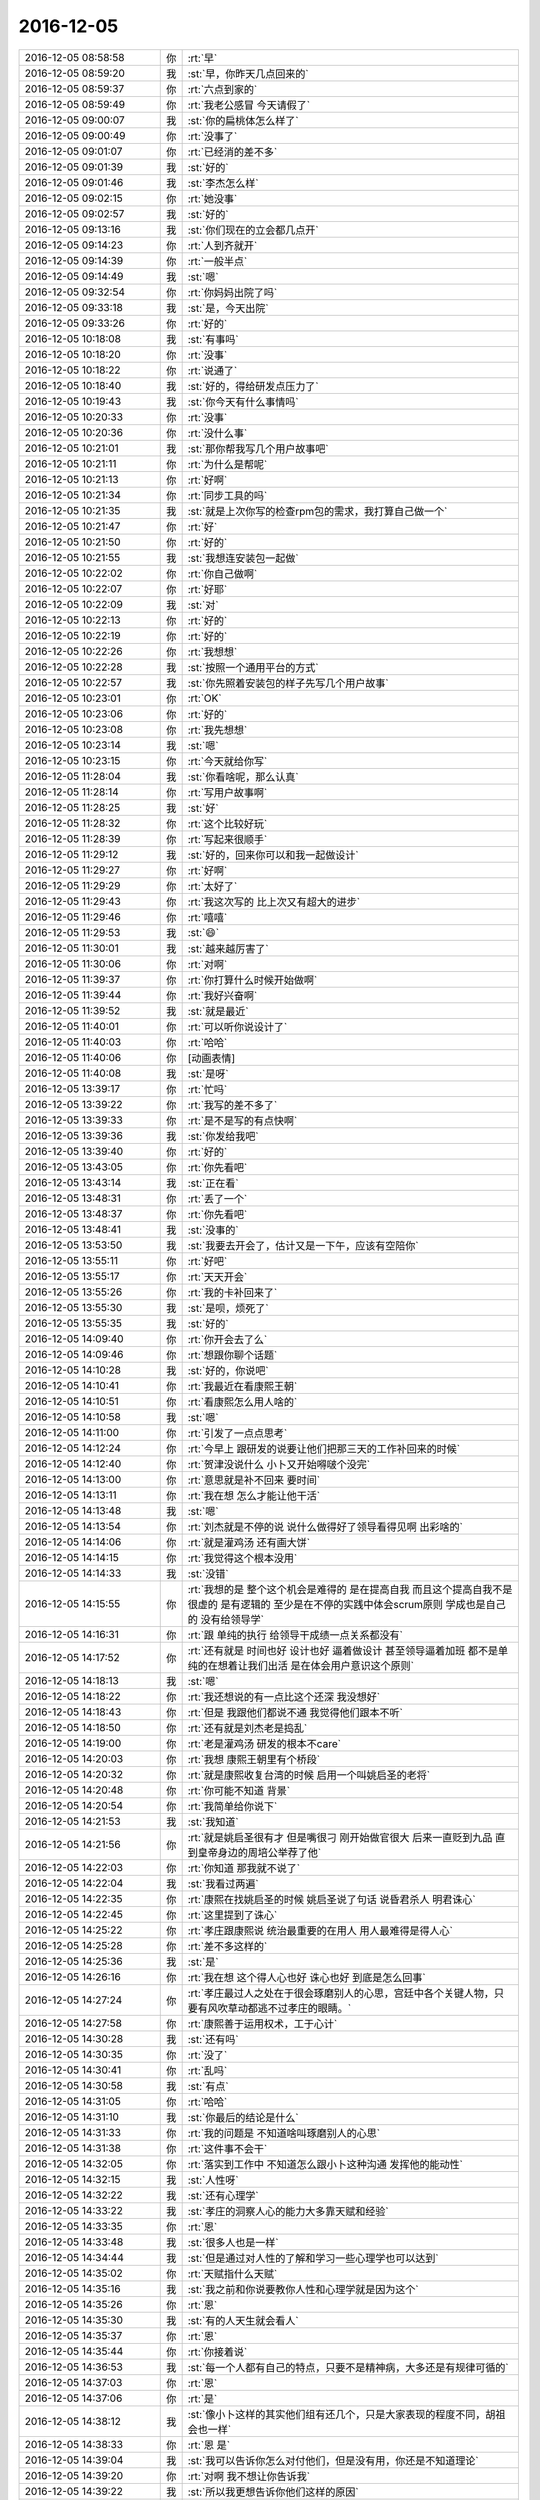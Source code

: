 2016-12-05
-------------

.. list-table::
   :widths: 25, 1, 60

   * - 2016-12-05 08:58:58
     - 你
     - :rt:`早`
   * - 2016-12-05 08:59:20
     - 我
     - :st:`早，你昨天几点回来的`
   * - 2016-12-05 08:59:37
     - 你
     - :rt:`六点到家的`
   * - 2016-12-05 08:59:49
     - 你
     - :rt:`我老公感冒 今天请假了`
   * - 2016-12-05 09:00:07
     - 我
     - :st:`你的扁桃体怎么样了`
   * - 2016-12-05 09:00:49
     - 你
     - :rt:`没事了`
   * - 2016-12-05 09:01:07
     - 你
     - :rt:`已经消的差不多`
   * - 2016-12-05 09:01:39
     - 我
     - :st:`好的`
   * - 2016-12-05 09:01:46
     - 我
     - :st:`李杰怎么样`
   * - 2016-12-05 09:02:15
     - 你
     - :rt:`她没事`
   * - 2016-12-05 09:02:57
     - 我
     - :st:`好的`
   * - 2016-12-05 09:13:16
     - 我
     - :st:`你们现在的立会都几点开`
   * - 2016-12-05 09:14:23
     - 你
     - :rt:`人到齐就开`
   * - 2016-12-05 09:14:39
     - 你
     - :rt:`一般半点`
   * - 2016-12-05 09:14:49
     - 我
     - :st:`嗯`
   * - 2016-12-05 09:32:54
     - 你
     - :rt:`你妈妈出院了吗`
   * - 2016-12-05 09:33:18
     - 我
     - :st:`是，今天出院`
   * - 2016-12-05 09:33:26
     - 你
     - :rt:`好的`
   * - 2016-12-05 10:18:08
     - 我
     - :st:`有事吗`
   * - 2016-12-05 10:18:20
     - 你
     - :rt:`没事`
   * - 2016-12-05 10:18:22
     - 你
     - :rt:`说通了`
   * - 2016-12-05 10:18:40
     - 我
     - :st:`好的，得给研发点压力了`
   * - 2016-12-05 10:19:43
     - 我
     - :st:`你今天有什么事情吗`
   * - 2016-12-05 10:20:33
     - 你
     - :rt:`没事`
   * - 2016-12-05 10:20:36
     - 你
     - :rt:`没什么事`
   * - 2016-12-05 10:21:01
     - 我
     - :st:`那你帮我写几个用户故事吧`
   * - 2016-12-05 10:21:11
     - 你
     - :rt:`为什么是帮呢`
   * - 2016-12-05 10:21:13
     - 你
     - :rt:`好啊`
   * - 2016-12-05 10:21:34
     - 你
     - :rt:`同步工具的吗`
   * - 2016-12-05 10:21:35
     - 我
     - :st:`就是上次你写的检查rpm包的需求，我打算自己做一个`
   * - 2016-12-05 10:21:47
     - 你
     - :rt:`好`
   * - 2016-12-05 10:21:50
     - 你
     - :rt:`好的`
   * - 2016-12-05 10:21:55
     - 我
     - :st:`我想连安装包一起做`
   * - 2016-12-05 10:22:02
     - 你
     - :rt:`你自己做啊`
   * - 2016-12-05 10:22:07
     - 你
     - :rt:`好耶`
   * - 2016-12-05 10:22:09
     - 我
     - :st:`对`
   * - 2016-12-05 10:22:13
     - 你
     - :rt:`好的`
   * - 2016-12-05 10:22:19
     - 你
     - :rt:`好的`
   * - 2016-12-05 10:22:26
     - 你
     - :rt:`我想想`
   * - 2016-12-05 10:22:28
     - 我
     - :st:`按照一个通用平台的方式`
   * - 2016-12-05 10:22:57
     - 我
     - :st:`你先照着安装包的样子先写几个用户故事`
   * - 2016-12-05 10:23:01
     - 你
     - :rt:`OK`
   * - 2016-12-05 10:23:06
     - 你
     - :rt:`好的`
   * - 2016-12-05 10:23:08
     - 你
     - :rt:`我先想想`
   * - 2016-12-05 10:23:14
     - 我
     - :st:`嗯`
   * - 2016-12-05 10:23:15
     - 你
     - :rt:`今天就给你写`
   * - 2016-12-05 11:28:04
     - 我
     - :st:`你看啥呢，那么认真`
   * - 2016-12-05 11:28:14
     - 你
     - :rt:`写用户故事啊`
   * - 2016-12-05 11:28:25
     - 我
     - :st:`好`
   * - 2016-12-05 11:28:32
     - 你
     - :rt:`这个比较好玩`
   * - 2016-12-05 11:28:39
     - 你
     - :rt:`写起来很顺手`
   * - 2016-12-05 11:29:12
     - 我
     - :st:`好的，回来你可以和我一起做设计`
   * - 2016-12-05 11:29:27
     - 你
     - :rt:`好啊`
   * - 2016-12-05 11:29:29
     - 你
     - :rt:`太好了`
   * - 2016-12-05 11:29:43
     - 你
     - :rt:`我这次写的 比上次又有超大的进步`
   * - 2016-12-05 11:29:46
     - 你
     - :rt:`嘻嘻`
   * - 2016-12-05 11:29:53
     - 我
     - :st:`😄`
   * - 2016-12-05 11:30:01
     - 我
     - :st:`越来越厉害了`
   * - 2016-12-05 11:30:06
     - 你
     - :rt:`对啊`
   * - 2016-12-05 11:39:37
     - 你
     - :rt:`你打算什么时候开始做啊`
   * - 2016-12-05 11:39:44
     - 你
     - :rt:`我好兴奋啊`
   * - 2016-12-05 11:39:52
     - 我
     - :st:`就是最近`
   * - 2016-12-05 11:40:01
     - 你
     - :rt:`可以听你说设计了`
   * - 2016-12-05 11:40:03
     - 你
     - :rt:`哈哈`
   * - 2016-12-05 11:40:06
     - 你
     - [动画表情]
   * - 2016-12-05 11:40:08
     - 我
     - :st:`是呀`
   * - 2016-12-05 13:39:17
     - 你
     - :rt:`忙吗`
   * - 2016-12-05 13:39:22
     - 你
     - :rt:`我写的差不多了`
   * - 2016-12-05 13:39:33
     - 你
     - :rt:`是不是写的有点快啊`
   * - 2016-12-05 13:39:36
     - 我
     - :st:`你发给我吧`
   * - 2016-12-05 13:39:40
     - 你
     - :rt:`好的`
   * - 2016-12-05 13:43:05
     - 你
     - :rt:`你先看吧`
   * - 2016-12-05 13:43:14
     - 我
     - :st:`正在看`
   * - 2016-12-05 13:48:31
     - 你
     - :rt:`丢了一个`
   * - 2016-12-05 13:48:37
     - 你
     - :rt:`你先看吧`
   * - 2016-12-05 13:48:41
     - 我
     - :st:`没事的`
   * - 2016-12-05 13:53:50
     - 我
     - :st:`我要去开会了，估计又是一下午，应该有空陪你`
   * - 2016-12-05 13:55:11
     - 你
     - :rt:`好吧`
   * - 2016-12-05 13:55:17
     - 你
     - :rt:`天天开会`
   * - 2016-12-05 13:55:26
     - 你
     - :rt:`我的卡补回来了`
   * - 2016-12-05 13:55:30
     - 我
     - :st:`是呗，烦死了`
   * - 2016-12-05 13:55:35
     - 我
     - :st:`好的`
   * - 2016-12-05 14:09:40
     - 你
     - :rt:`你开会去了么`
   * - 2016-12-05 14:09:46
     - 你
     - :rt:`想跟你聊个话题`
   * - 2016-12-05 14:10:28
     - 我
     - :st:`好的，你说吧`
   * - 2016-12-05 14:10:41
     - 你
     - :rt:`我最近在看康熙王朝`
   * - 2016-12-05 14:10:51
     - 你
     - :rt:`看康熙怎么用人啥的`
   * - 2016-12-05 14:10:58
     - 我
     - :st:`嗯`
   * - 2016-12-05 14:11:00
     - 你
     - :rt:`引发了一点点思考`
   * - 2016-12-05 14:12:24
     - 你
     - :rt:`今早上 跟研发的说要让他们把那三天的工作补回来的时候`
   * - 2016-12-05 14:12:40
     - 你
     - :rt:`贺津没说什么 小卜又开始嘚啵个没完`
   * - 2016-12-05 14:13:00
     - 你
     - :rt:`意思就是补不回来 要时间`
   * - 2016-12-05 14:13:11
     - 你
     - :rt:`我在想 怎么才能让他干活`
   * - 2016-12-05 14:13:48
     - 我
     - :st:`嗯`
   * - 2016-12-05 14:13:54
     - 你
     - :rt:`刘杰就是不停的说 说什么做得好了领导看得见啊 出彩啥的`
   * - 2016-12-05 14:14:06
     - 你
     - :rt:`就是灌鸡汤  还有画大饼`
   * - 2016-12-05 14:14:15
     - 你
     - :rt:`我觉得这个根本没用`
   * - 2016-12-05 14:14:33
     - 我
     - :st:`没错`
   * - 2016-12-05 14:15:55
     - 你
     - :rt:`我想的是 整个这个机会是难得的 是在提高自我  而且这个提高自我不是很虚的 是有逻辑的 至少是在不停的实践中体会scrum原则  学成也是自己的  没有给领导学`
   * - 2016-12-05 14:16:31
     - 你
     - :rt:`跟 单纯的执行  给领导干成绩一点关系都没有`
   * - 2016-12-05 14:17:52
     - 你
     - :rt:`还有就是  时间也好 设计也好  逼着做设计  甚至领导逼着加班  都不是单纯的在想着让我们出活 是在体会用户意识这个原则`
   * - 2016-12-05 14:18:13
     - 我
     - :st:`嗯`
   * - 2016-12-05 14:18:22
     - 你
     - :rt:`我还想说的有一点比这个还深  我没想好`
   * - 2016-12-05 14:18:43
     - 你
     - :rt:`但是 我跟他们都说不通 我觉得他们跟本不听`
   * - 2016-12-05 14:18:50
     - 你
     - :rt:`还有就是刘杰老是捣乱`
   * - 2016-12-05 14:19:00
     - 你
     - :rt:`老是灌鸡汤 研发的根本不care`
   * - 2016-12-05 14:20:03
     - 你
     - :rt:`我想 康熙王朝里有个桥段`
   * - 2016-12-05 14:20:32
     - 你
     - :rt:`就是康熙收复台湾的时候 启用一个叫姚启圣的老将`
   * - 2016-12-05 14:20:48
     - 你
     - :rt:`你可能不知道 背景`
   * - 2016-12-05 14:20:54
     - 你
     - :rt:`我简单给你说下`
   * - 2016-12-05 14:21:53
     - 我
     - :st:`我知道`
   * - 2016-12-05 14:21:56
     - 你
     - :rt:`就是姚启圣很有才 但是嘴很刁  刚开始做官很大 后来一直贬到九品  直到皇帝身边的周培公举荐了他`
   * - 2016-12-05 14:22:03
     - 你
     - :rt:`你知道 那我就不说了`
   * - 2016-12-05 14:22:04
     - 我
     - :st:`我看过两遍`
   * - 2016-12-05 14:22:35
     - 你
     - :rt:`康熙在找姚启圣的时候 姚启圣说了句话  说昏君杀人  明君诛心`
   * - 2016-12-05 14:22:45
     - 你
     - :rt:`这里提到了诛心`
   * - 2016-12-05 14:25:22
     - 你
     - :rt:`孝庄跟康熙说 统治最重要的在用人 用人最难得是得人心`
   * - 2016-12-05 14:25:28
     - 你
     - :rt:`差不多这样的`
   * - 2016-12-05 14:25:36
     - 我
     - :st:`是`
   * - 2016-12-05 14:26:16
     - 你
     - :rt:`我在想 这个得人心也好 诛心也好 到底是怎么回事`
   * - 2016-12-05 14:27:24
     - 你
     - :rt:`孝庄最过人之处在于很会琢磨别人的心思，宫廷中各个关键人物，只要有风吹草动都逃不过孝庄的眼睛。`
   * - 2016-12-05 14:27:58
     - 你
     - :rt:`康熙善于运用权术，工于心计`
   * - 2016-12-05 14:30:28
     - 我
     - :st:`还有吗`
   * - 2016-12-05 14:30:35
     - 你
     - :rt:`没了`
   * - 2016-12-05 14:30:41
     - 你
     - :rt:`乱吗`
   * - 2016-12-05 14:30:58
     - 我
     - :st:`有点`
   * - 2016-12-05 14:31:05
     - 你
     - :rt:`哈哈`
   * - 2016-12-05 14:31:10
     - 我
     - :st:`你最后的结论是什么`
   * - 2016-12-05 14:31:33
     - 你
     - :rt:`我的问题是 不知道啥叫琢磨别人的心思`
   * - 2016-12-05 14:31:38
     - 你
     - :rt:`这件事不会干`
   * - 2016-12-05 14:32:05
     - 你
     - :rt:`落实到工作中 不知道怎么跟小卜这种沟通 发挥他的能动性`
   * - 2016-12-05 14:32:15
     - 我
     - :st:`人性呀`
   * - 2016-12-05 14:32:22
     - 我
     - :st:`还有心理学`
   * - 2016-12-05 14:33:22
     - 我
     - :st:`孝庄的洞察人心的能力大多靠天赋和经验`
   * - 2016-12-05 14:33:35
     - 你
     - :rt:`恩`
   * - 2016-12-05 14:33:48
     - 我
     - :st:`很多人也是一样`
   * - 2016-12-05 14:34:44
     - 我
     - :st:`但是通过对人性的了解和学习一些心理学也可以达到`
   * - 2016-12-05 14:35:02
     - 你
     - :rt:`天赋指什么天赋`
   * - 2016-12-05 14:35:16
     - 我
     - :st:`我之前和你说要教你人性和心理学就是因为这个`
   * - 2016-12-05 14:35:26
     - 你
     - :rt:`恩`
   * - 2016-12-05 14:35:30
     - 我
     - :st:`有的人天生就会看人`
   * - 2016-12-05 14:35:37
     - 你
     - :rt:`恩`
   * - 2016-12-05 14:35:44
     - 你
     - :rt:`你接着说`
   * - 2016-12-05 14:36:53
     - 我
     - :st:`每一个人都有自己的特点，只要不是精神病，大多还是有规律可循的`
   * - 2016-12-05 14:37:03
     - 你
     - :rt:`恩`
   * - 2016-12-05 14:37:06
     - 你
     - :rt:`是`
   * - 2016-12-05 14:38:12
     - 我
     - :st:`像小卜这样的其实他们组有还几个，只是大家表现的程度不同，胡祖会也一样`
   * - 2016-12-05 14:38:33
     - 你
     - :rt:`恩 是`
   * - 2016-12-05 14:39:04
     - 我
     - :st:`我可以告诉你怎么对付他们，但是没有用，你还是不知道理论`
   * - 2016-12-05 14:39:20
     - 你
     - :rt:`对啊 我不想让你告诉我`
   * - 2016-12-05 14:39:22
     - 我
     - :st:`所以我更想告诉你他们这样的原因`
   * - 2016-12-05 14:39:24
     - 你
     - :rt:`因为没用`
   * - 2016-12-05 14:39:35
     - 我
     - :st:`然后你自己去想解决办法`
   * - 2016-12-05 14:39:47
     - 你
     - :rt:`我现在不想你告诉我任何解决问题的方法`
   * - 2016-12-05 14:40:46
     - 你
     - :rt:`这样我永远都不会自己做`
   * - 2016-12-05 14:41:07
     - 我
     - :st:`学习人性和心心理学最大的障碍是感性`
   * - 2016-12-05 14:41:32
     - 我
     - :st:`只有做到很高的理性才能去掌握人性`
   * - 2016-12-05 14:42:05
     - 你
     - :rt:`恩`
   * - 2016-12-05 14:42:08
     - 我
     - :st:`要想做到好的理性就需要能克服自己的感性对自己的影响`
   * - 2016-12-05 14:42:17
     - 你
     - :rt:`恩`
   * - 2016-12-05 14:42:33
     - 你
     - :rt:`这点我比较难啊`
   * - 2016-12-05 14:42:40
     - 我
     - :st:`对呀`
   * - 2016-12-05 14:42:50
     - 我
     - :st:`你感性太强`
   * - 2016-12-05 14:43:03
     - 我
     - :st:`我现在也发愁`
   * - 2016-12-05 14:43:29
     - 我
     - :st:`其实你不知道，我曾经想过放弃了`
   * - 2016-12-05 14:43:48
     - 我
     - :st:`不想教你这些东西了`
   * - 2016-12-05 14:44:18
     - 我
     - :st:`主要还是怕你吃苦`
   * - 2016-12-05 14:44:56
     - 你
     - :rt:`不是吧`
   * - 2016-12-05 14:45:25
     - 你
     - :rt:`我觉得 逻辑性强的 会比较容易克服感性`
   * - 2016-12-05 14:45:30
     - 你
     - :rt:`别放弃我啊`
   * - 2016-12-05 14:45:46
     - 我
     - :st:`不会的`
   * - 2016-12-05 14:46:01
     - 你
     - :rt:`等我越来越因为不了解人性碰壁的话 会越来越想学习的`
   * - 2016-12-05 14:46:33
     - 我
     - :st:`嗯`
   * - 2016-12-05 14:47:33
     - 你
     - :rt:`我现在越来越喜欢 因为。。。 所以。。。这种东西`
   * - 2016-12-05 14:47:45
     - 你
     - :rt:`越来越不喜欢 感性的 没有理由的东西`
   * - 2016-12-05 14:48:05
     - 我
     - :st:`[微笑]`
   * - 2016-12-05 14:48:18
     - 你
     - :rt:`不管接触什么 都会问为什么 想不出为什么的东西会让我失去安全感`
   * - 2016-12-05 14:50:38
     - 我
     - :st:`啊，这么严重`
   * - 2016-12-05 14:50:48
     - 你
     - :rt:`对啊`
   * - 2016-12-05 14:50:51
     - 你
     - :rt:`会`
   * - 2016-12-05 14:51:04
     - 你
     - :rt:`不然就一直想为什么`
   * - 2016-12-05 14:51:36
     - 你
     - :rt:`给你说个好玩的`
   * - 2016-12-05 14:51:45
     - 我
     - :st:`嗯`
   * - 2016-12-05 14:52:22
     - 你
     - :rt:`你记得康熙有次南巡  在山西的时候给各官员训话`
   * - 2016-12-05 14:52:29
     - 你
     - :rt:`好像叫听训`
   * - 2016-12-05 14:53:09
     - 你
     - :rt:`当初是漠X接的驾`
   * - 2016-12-05 14:54:38
     - 你
     - :rt:`然后康熙说  ：有人劝他  皇上不应该经常露面 才能猜不透 ，这是御人之术  不是道`
   * - 2016-12-05 14:55:00
     - 你
     - :rt:`当时我跟李杰相视一下，接着看了`
   * - 2016-12-05 14:55:01
     - 你
     - :rt:`笑死我了`
   * - 2016-12-05 14:55:18
     - 我
     - :st:`😀`
   * - 2016-12-05 14:56:52
     - 你
     - :rt:`你是不是不知道笑点在哪啊`
   * - 2016-12-05 14:57:11
     - 我
     - :st:`是的`
   * - 2016-12-05 14:57:22
     - 你
     - :rt:`那你还笑`
   * - 2016-12-05 14:57:29
     - 你
     - :rt:`这是我跟李杰的秘密`
   * - 2016-12-05 14:57:32
     - 你
     - :rt:`我俩都知道`
   * - 2016-12-05 14:57:51
     - 我
     - :st:`嗯`
   * - 2016-12-05 15:02:37
     - 我
     - :st:`刚才大崔训人呢[惊恐]`
   * - 2016-12-05 15:02:54
     - 你
     - :rt:`大崔在呢啊 你快别聊天了`
   * - 2016-12-05 15:03:21
     - 我
     - :st:`在旁边屋`
   * - 2016-12-05 15:03:32
     - 你
     - :rt:`哦 训谁了`
   * - 2016-12-05 15:04:03
     - 我
     - :st:`财务总监`
   * - 2016-12-05 15:10:04
     - 我
     - :st:`无聊`
   * - 2016-12-05 15:10:19
     - 我
     - :st:`给你一篇文章看看吧`
   * - 2016-12-05 15:11:18
     - 我
     - [链接] `项目经理的谎言 | 程序师 <http://www.techug.com/lies-of-project-manager>`_
   * - 2016-12-05 15:12:09
     - 你
     - :rt:`我在看hadoop2.0呢`
   * - 2016-12-05 15:12:22
     - 你
     - :rt:`hadoop2.0的架构跟8611的差不多`
   * - 2016-12-05 15:12:39
     - 我
     - :st:`好的`
   * - 2016-12-05 15:12:53
     - 你
     - :rt:`namenode有多个 没有1.0的单点故障`
   * - 2016-12-05 15:13:05
     - 我
     - :st:`是`
   * - 2016-12-05 15:13:08
     - 你
     - :rt:`跟8611的coordinator节点似的`
   * - 2016-12-05 15:13:30
     - 你
     - :rt:`所以领导要hadoop2.0和8611的对比调研`
   * - 2016-12-05 15:14:09
     - 我
     - :st:`嗯`
   * - 2016-12-05 15:39:10
     - 我
     - :st:`我还要接着开同步工具的会[抓狂][抓狂][抓狂][抓狂]`
   * - 2016-12-05 15:39:16
     - 你
     - :rt:`我晕`
   * - 2016-12-05 15:39:19
     - 你
     - :rt:`哈哈`
   * - 2016-12-05 15:39:28
     - 你
     - :rt:`同步工具的会谁主持啊 还开呢吗`
   * - 2016-12-05 15:39:58
     - 我
     - :st:`都是陈婕主持`
   * - 2016-12-05 15:40:20
     - 你
     - :rt:`谁参加啊`
   * - 2016-12-05 15:40:31
     - 你
     - :rt:`不是周二开么`
   * - 2016-12-05 15:40:36
     - 你
     - :rt:`现在改为周一了？`
   * - 2016-12-05 15:40:52
     - 我
     - :st:`不一定`
   * - 2016-12-05 15:41:07
     - 我
     - :st:`现在就是我和番薯，还有up的`
   * - 2016-12-05 15:41:28
     - 你
     - :rt:`恩`
   * - 2016-12-05 15:41:33
     - 你
     - :rt:`up的也在做？`
   * - 2016-12-05 15:42:25
     - 我
     - :st:`没有做，一开始有他们，就一直让他们参加了`
   * - 2016-12-05 15:42:46
     - 你
     - :rt:`嗯嗯`
   * - 2016-12-05 15:43:52
     - 你
     - :rt:`田和旭明又开始不正经的聊天了`
   * - 2016-12-05 15:44:03
     - 你
     - :rt:`说什么咬旭明喷出来的是肉`
   * - 2016-12-05 15:44:09
     - 你
     - :rt:`油`
   * - 2016-12-05 15:44:16
     - 我
     - :st:`呵呵`
   * - 2016-12-05 16:25:44
     - 你
     - :rt:`你又不搭理我`
   * - 2016-12-05 16:25:46
     - 你
     - :rt:`哼`
   * - 2016-12-05 16:25:55
     - 你
     - :rt:`总是显得我那么那么倒贴`
   * - 2016-12-05 16:25:58
     - 我
     - :st:`没有呀`
   * - 2016-12-05 16:26:29
     - 我
     - :st:`才不是呢，我是暗暗的关心你`
   * - 2016-12-05 16:27:12
     - 你
     - :rt:`8611的coordiantor节点是share-nothing的吗`
   * - 2016-12-05 16:28:05
     - 我
     - :st:`是呀`
   * - 2016-12-05 16:29:01
     - 你
     - :rt:`为什么采用8611这种架构`
   * - 2016-12-05 16:29:07
     - 你
     - :rt:`是为了扩展性对吗`
   * - 2016-12-05 16:29:15
     - 我
     - :st:`差不多吧`
   * - 2016-12-05 16:29:20
     - 我
     - :st:`其实是历史原因`
   * - 2016-12-05 16:29:34
     - 我
     - :st:`8611就是8512的一个改进，或者说妥协`
   * - 2016-12-05 16:29:47
     - 你
     - :rt:`说说呗`
   * - 2016-12-05 16:29:53
     - 你
     - :rt:`我先给你说`
   * - 2016-12-05 16:29:57
     - 我
     - :st:`好`
   * - 2016-12-05 16:29:58
     - 你
     - :rt:`然后你再给我说`
   * - 2016-12-05 16:30:04
     - 你
     - :rt:`我给你说的hadoop`
   * - 2016-12-05 16:30:14
     - 你
     - :rt:`我刚看了  现在想跟8611做个对比`
   * - 2016-12-05 16:30:38
     - 你
     - :rt:`hadoop原来单点namenode的架构有扩展性问题 也有单点故障问题`
   * - 2016-12-05 16:31:09
     - 你
     - :rt:`他是先把单个namenode改为多个namenode的方式 改善扩展性`
   * - 2016-12-05 16:31:37
     - 你
     - :rt:`再通过多个namenode各自备份的形式 解决单点故障`
   * - 2016-12-05 16:31:44
     - 你
     - :rt:`举个例子`
   * - 2016-12-05 16:32:15
     - 你
     - :rt:`4个namenode节点  2个一组 互备  然后这两组代替原来的一个`
   * - 2016-12-05 16:32:32
     - 你
     - :rt:`他的发展是这样的`
   * - 2016-12-05 16:32:36
     - 你
     - :rt:`再说说8611`
   * - 2016-12-05 16:33:58
     - 你
     - :rt:`8512是没有master节点的 所以没有单点故障 但是由于管理和计算绑定在一起 导致扩展性差`
   * - 2016-12-05 16:34:05
     - 你
     - :rt:`8512节点数不能太多`
   * - 2016-12-05 16:34:38
     - 你
     - :rt:`然后把管理和计算解耦了吗？出了个coordinator节点？？？`
   * - 2016-12-05 16:34:40
     - 你
     - :rt:`是这样的吗`
   * - 2016-12-05 16:35:21
     - 你
     - :rt:`解决了扩展性问题   但是多个coordinator节点之间有啥区别啊  没有单点故障吗？`
   * - 2016-12-05 16:38:38
     - 你
     - :rt:`8611还是无master架构  hadoop始终都是有master架构`
   * - 2016-12-05 16:42:47
     - 我
     - :st:`你说的基本上对`
   * - 2016-12-05 16:42:58
     - 我
     - :st:`8611的coordinator是对等的`
   * - 2016-12-05 16:43:15
     - 你
     - :rt:`这就是我的问题所在`
   * - 2016-12-05 16:43:16
     - 我
     - :st:`本质上是没有联系的`
   * - 2016-12-05 16:43:34
     - 你
     - :rt:`对等的 那到底多少个c节点才合适啊`
   * - 2016-12-05 16:44:19
     - 我
     - :st:`楼下好像有一个公式`
   * - 2016-12-05 16:44:39
     - 我
     - :st:`就是一个gcluster对应多少gnode`
   * - 2016-12-05 16:44:57
     - 你
     - :rt:`那每个c节点都干啥啊`
   * - 2016-12-05 16:44:59
     - 你
     - :rt:`就是职责`
   * - 2016-12-05 16:45:08
     - 你
     - :rt:`我先说下 打断你下`
   * - 2016-12-05 16:45:44
     - 你
     - :rt:`你看hadoop的多个namenode是可以根据应用分开的 不同的namenode负责一部分应用 但是我们的c节点没有这个功能`
   * - 2016-12-05 16:45:49
     - 你
     - :rt:`大家都是一样一样的`
   * - 2016-12-05 16:46:46
     - 我
     - :st:`hadoop那个是另外一个维度的功能，叫sharding`
   * - 2016-12-05 16:46:54
     - 我
     - :st:`或者叫负载均衡`
   * - 2016-12-05 16:47:16
     - 你
     - :rt:`what`
   * - 2016-12-05 16:47:18
     - 我
     - :st:`咱们的c节点是完全对等`
   * - 2016-12-05 16:48:03
     - 我
     - :st:`这是两个完全不同的架构`
   * - 2016-12-05 16:50:07
     - 我
     - :st:`你别听他瞎说，他说的模型不对`
   * - 2016-12-05 16:50:24
     - 你
     - :rt:`我先听听`
   * - 2016-12-05 16:50:28
     - 你
     - :rt:`有个感性认识`
   * - 2016-12-05 16:52:16
     - 我
     - :st:`他们都聚焦于具体的执行`
   * - 2016-12-05 16:52:22
     - 我
     - :st:`说的都不是模型`
   * - 2016-12-05 16:52:28
     - 你
     - :rt:`恩`
   * - 2016-12-05 16:52:39
     - 你
     - :rt:`我知道 他说的很多错的`
   * - 2016-12-05 17:12:45
     - 你
     - :rt:`你说的很对 王志果然错的很离谱`
   * - 2016-12-05 17:12:46
     - 你
     - :rt:`嘻嘻`
   * - 2016-12-05 17:56:37
     - 我
     - :st:`刚才我给二组开会，他们除了番薯站着，其他人都坐着`
   * - 2016-12-05 17:56:56
     - 你
     - :rt:`真大爷`
   * - 2016-12-05 17:57:04
     - 你
     - :rt:`这群败类`
   * - 2016-12-05 17:57:33
     - 我
     - :st:`我在考虑以后是不是常驻他们那`
   * - 2016-12-05 17:57:46
     - 我
     - :st:`不过那样和你聊天就麻烦了`
   * - 2016-12-05 17:58:15
     - 你
     - :rt:`当然不能常驻了`
   * - 2016-12-05 17:58:23
     - 你
     - :rt:`你要是常驻的话 就带我走`
   * - 2016-12-05 17:58:53
     - 我
     - :st:`好，我干脆把你拐走得了`
   * - 2016-12-05 17:59:49
     - 你
     - :rt:`拐哪去？`
   * - 2016-12-05 18:00:09
     - 我
     - :st:`哪都行呀`
   * - 2016-12-05 18:00:50
     - 你
     - :rt:`就逗我玩`
   * - 2016-12-05 18:01:19
     - 我
     - :st:`😄`
   * - 2016-12-05 18:01:52
     - 我
     - :st:`你今天是不是得早点回去呀`
   * - 2016-12-05 18:02:01
     - 你
     - :rt:`恩`
   * - 2016-12-05 18:02:09
     - 你
     - :rt:`二组汇报的怎么样啊`
   * - 2016-12-05 18:02:13
     - 你
     - :rt:`你以后就晚点开`
   * - 2016-12-05 18:02:24
     - 我
     - :st:`是`
   * - 2016-12-05 18:02:29
     - 我
     - :st:`不过估计他们不在乎`
   * - 2016-12-05 18:03:03
     - 你
     - :rt:`他们怎么能这样呢`
   * - 2016-12-05 18:03:12
     - 你
     - :rt:`怎么这样呢 好奇怪啊`
   * - 2016-12-05 18:03:16
     - 我
     - :st:`死猪不怕开水烫`
   * - 2016-12-05 18:03:21
     - 你
     - :rt:`一群年轻人 不思进取`
   * - 2016-12-05 18:03:29
     - 你
     - :rt:`真是醉了`
   * - 2016-12-05 18:03:36
     - 我
     - :st:`无语呀`
   * - 2016-12-05 18:13:34
     - 我
     - :st:`你几点走？`
   * - 2016-12-05 18:16:02
     - 你
     - :rt:`不知道`
   * - 2016-12-05 18:16:10
     - 你
     - :rt:`等半点以后吧`
   * - 2016-12-05 18:16:32
     - 你
     - :rt:`我的手套也丢了`
   * - 2016-12-05 18:16:40
     - 你
     - :rt:`工卡丢了`
   * - 2016-12-05 18:16:44
     - 你
     - :rt:`银行卡也丢了`
   * - 2016-12-05 18:16:54
     - 你
     - :rt:`都是不同的时间丢的`
   * - 2016-12-05 18:16:57
     - 你
     - :rt:`我真是服了`
   * - 2016-12-05 18:17:05
     - 我
     - :st:`怎么搞的`
   * - 2016-12-05 18:17:25
     - 我
     - :st:`是不是放哪忘了`
   * - 2016-12-05 18:17:34
     - 你
     - :rt:`不知道`
   * - 2016-12-05 18:17:41
     - 你
     - :rt:`无缘无故的找不到了`
   * - 2016-12-05 18:18:01
     - 我
     - :st:`你今天去哪了`
   * - 2016-12-05 18:18:12
     - 你
     - :rt:`不是今天丢的`
   * - 2016-12-05 18:18:35
     - 我
     - :st:`哦，放北京了？`
   * - 2016-12-05 18:18:44
     - 你
     - :rt:`没有`
   * - 2016-12-05 18:19:30
     - 我
     - :st:`唉，没准哪天就出来了了`
   * - 2016-12-05 18:19:54
     - 你
     - :rt:`那是我最喜欢的手套`
   * - 2016-12-05 18:19:57
     - 你
     - :rt:`怎么就没了`
   * - 2016-12-05 18:19:58
     - 你
     - :rt:`唉`
   * - 2016-12-05 18:20:14
     - 我
     - :st:`最后一次是什么时候带的`
   * - 2016-12-05 18:20:17
     - 你
     - :rt:`你记得周五咱们聚餐 我的工卡那天晚上还用`
   * - 2016-12-05 18:20:27
     - 你
     - :rt:`我都有印象 无缘无故就丢了`
   * - 2016-12-05 18:20:40
     - 你
     - :rt:`最后一次是开车的时候带的`
   * - 2016-12-05 18:20:44
     - 你
     - :rt:`东东出差`
   * - 2016-12-05 18:20:45
     - 我
     - :st:`都一周啦`
   * - 2016-12-05 18:20:54
     - 你
     - :rt:`都3周了快`
   * - 2016-12-05 18:21:04
     - 你
     - :rt:`手套都5周了估计`
   * - 2016-12-05 18:21:10
     - 你
     - :rt:`还是生病之前丢的`
   * - 2016-12-05 18:21:16
     - 我
     - :st:`哦`
   * - 2016-12-05 18:21:30
     - 你
     - :rt:`唉 真气人`
   * - 2016-12-05 18:21:33
     - 我
     - :st:`那就买新的吧，旧的不去新的不来`
   * - 2016-12-05 18:21:41
     - 你
     - :rt:`只能是买新的了`
   * - 2016-12-05 18:21:52
     - 你
     - :rt:`看看吧 现在不着急用 我再等等`
   * - 2016-12-05 18:21:54
     - 你
     - :rt:`再找找`
   * - 2016-12-05 18:22:07
     - 我
     - :st:`嗯`
   * - 2016-12-05 18:24:31
     - 你
     - :rt:`咱俩又一天没说话`
   * - 2016-12-05 18:24:52
     - 我
     - :st:`要不现在出去走走`
   * - 2016-12-05 18:24:56
     - 你
     - :rt:`不行`
   * - 2016-12-05 18:25:01
     - 你
     - :rt:`我一会就回家`
   * - 2016-12-05 18:25:13
     - 你
     - :rt:`你看我写的用户故事了吗`
   * - 2016-12-05 18:25:14
     - 我
     - :st:`好吧，明天找机会和你说话`
   * - 2016-12-05 18:25:19
     - 你
     - :rt:`嘻嘻`
   * - 2016-12-05 18:25:20
     - 我
     - :st:`看了`
   * - 2016-12-05 18:25:26
     - 你
     - :rt:`没事 咱俩面谈的机会很多`
   * - 2016-12-05 18:25:33
     - 我
     - :st:`嗯`
   * - 2016-12-05 18:25:49
     - 你
     - :rt:`怎么没说写的怎么样啊 又怕打击我啊`
   * - 2016-12-05 18:25:56
     - 你
     - :rt:`写的不对吗`
   * - 2016-12-05 18:26:13
     - 我
     - :st:`不是，我还没时间仔细琢磨呢`
   * - 2016-12-05 18:26:28
     - 你
     - :rt:`这个项目完全你自己做吗`
   * - 2016-12-05 18:26:41
     - 我
     - :st:`现在是想自己做`
   * - 2016-12-05 18:26:44
     - 你
     - :rt:`我写oa的话 是不是不能写这个任务啊`
   * - 2016-12-05 18:26:51
     - 我
     - :st:`到时候看看再说`
   * - 2016-12-05 18:26:54
     - 你
     - :rt:`恩`
   * - 2016-12-05 18:27:02
     - 我
     - :st:`当然不能啦，这个项目是私人项目`
   * - 2016-12-05 18:27:07
     - 你
     - :rt:`恩 好`
   * - 2016-12-05 18:27:09
     - 你
     - :rt:`那我不写`
   * - 2016-12-05 18:27:12
     - 你
     - :rt:`我就是问问`
   * - 2016-12-05 18:27:19
     - 你
     - :rt:`我有的是事情写oa上`
   * - 2016-12-05 18:27:47
     - 我
     - :st:`嗯`
   * - 2016-12-05 18:29:59
     - 我
     - :st:`这个项目咱俩先做，我正好也教给你一些设计`
   * - 2016-12-05 18:30:14
     - 你
     - :rt:`好啊好啊`
   * - 2016-12-05 18:30:17
     - 你
     - :rt:`太好了`
   * - 2016-12-05 18:30:21
     - 我
     - :st:`等设计的差不多了再看我有没有时间，没有时间我就让宋文彬写代码`
   * - 2016-12-05 18:30:28
     - 你
     - :rt:`好的`
   * - 2016-12-05 18:30:30
     - 你
     - :rt:`OK`
   * - 2016-12-05 18:32:21
     - 你
     - :rt:`我们面谈的时候也可以给我讲`
   * - 2016-12-05 18:32:26
     - 你
     - :rt:`哈哈`
   * - 2016-12-05 18:32:28
     - 我
     - :st:`是`
   * - 2016-12-05 18:33:04
     - 你
     - :rt:`我要回家了`
   * - 2016-12-05 18:33:09
     - 你
     - :rt:`你几点走啊`
   * - 2016-12-05 18:33:28
     - 我
     - :st:`好的，我稍微晚点`
   * - 2016-12-05 18:33:34
     - 你
     - :rt:`恩`